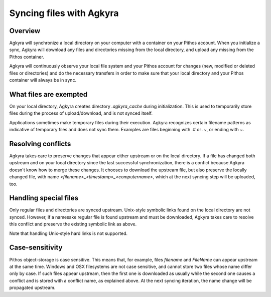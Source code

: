Syncing files with Agkyra
=========================

Overview
--------

Agkyra will synchronize a local directory on your computer with a container
on your Pithos account. When you initialize a sync, Agkyra will download any
files and directories missing from the local directory, and upload any
missing from the Pithos container.

Agkyra will continuously observe your local file system and your Pithos
account for changes (new, modified or deleted files or directories) and do
the necessary transfers in order to make sure that your local directory and
your Pithos container will always be in sync.

What files are exempted
-----------------------

On your local directory, Agkyra creates directory `.agkyra_cache` during
initialization. This is used to temporarily store files during the process
of upload/download, and is not synced itself.

Applications sometimes make temporary files during their execution. Agkyra
recognizes certain filename patterns as indicative of temporary files and
does not sync them. Examples are files beginning with `.#` or `.~`, or
ending with `~`.

Resolving conflicts
-------------------

Agkyra takes care to preserve changes that appear either upstream or on the
local directory. If a file has changed both upstream and on your local
directory since the last successful synchronization, there is a confict
because Agkyra doesn't know how to merge these changes. It chooses to
download the upstream file, but also preserve the locally changed file, with
name `<filename>_<timestamp>_<computername>`, which at the next syncing step
will be uploaded, too.

Handling special files
----------------------

Only regular files and directories are synced upstream. Unix-style symbolic
links found on the local directory are not synced. However, if a namesake
regular file is found upstream and must be downloaded, Agkyra takes care to
resolve this conflict and preserve the existing symbolic link as above.

Note that handling Unix-style hard links is not supported.

Case-sensitivity
----------------

Pithos object-storage is case sensitive. This means that, for example, files
`filename` and `FileName` can appear upstream at the same time. Windows and
OSX filesystems are not case sensitive, and cannot store two files whose
name differ only by case. If such files appear upstream, then the first one
is downloaded as usually while the second one causes a conflict and is
stored with a conflict name, as explained above. At the next syncing
iteration, the name change will be propagated upstream.
